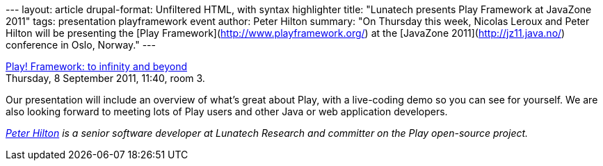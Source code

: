 --- layout: article drupal-format: Unfiltered HTML, with syntax
highlighter title: "Lunatech presents Play Framework at JavaZone 2011"
tags: presentation playframework event author: Peter Hilton summary: "On
Thursday this week, Nicolas Leroux and Peter Hilton will be presenting
the [Play Framework](http://www.playframework.org/) at the [JavaZone
2011](http://jz11.java.no/) conference in Oslo, Norway." ---

http://javazone.no/incogito10/events/JavaZone%202011/sessions#7f248f8a-300e-4078-b711-399d97135b02[Play!
Framework: to infinity and beyond] +
Thursday, 8 September 2011, 11:40, room 3.

Our presentation will include an overview of what’s great about Play,
with a live-coding demo so you can see for yourself. We are also looking
forward to meeting lots of Play users and other Java or web application
developers.

_link:/author/peter-hilton[Peter Hilton] is a senior software developer
at Lunatech Research and committer on the Play open-source project._
